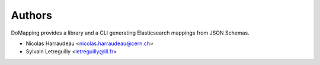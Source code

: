..
    This file is part of DoMapping.
    Copyright (C) 2015, 2016 CERN.

    DoMapping is free software; you can redistribute it
    and/or modify it under the terms of the GNU General Public License as
    published by the Free Software Foundation; either version 2 of the
    License, or (at your option) any later version.

    DoMapping is distributed in the hope that it will be
    useful, but WITHOUT ANY WARRANTY; without even the implied warranty of
    MERCHANTABILITY or FITNESS FOR A PARTICULAR PURPOSE.  See the GNU
    General Public License for more details.

    You should have received a copy of the GNU General Public License
    along with DoMapping; if not, write to the
    Free Software Foundation, Inc., 59 Temple Place, Suite 330, Boston,
    MA 02111-1307, USA.

    In applying this license, CERN does not
    waive the privileges and immunities granted to it by virtue of its status
    as an Intergovernmental Organization or submit itself to any jurisdiction.


Authors
=======

DoMapping provides a library and a CLI generating Elasticsearch mappings from JSON Schemas.

- Nicolas Harraudeau <nicolas.harraudeau@cern.ch>
- Sylvain Letreguilly <letreguilly@ill.fr>
